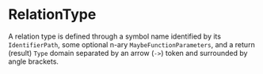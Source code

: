 #+options: toc:nil

* RelationType

A relation type is defined through a symbol name identified by its =IdentifierPath=, some optional n-ary =MaybeFunctionParameters=, and a return (result) =Type= domain separated by an arrow (=->=) token and surrounded by angle brackets.
